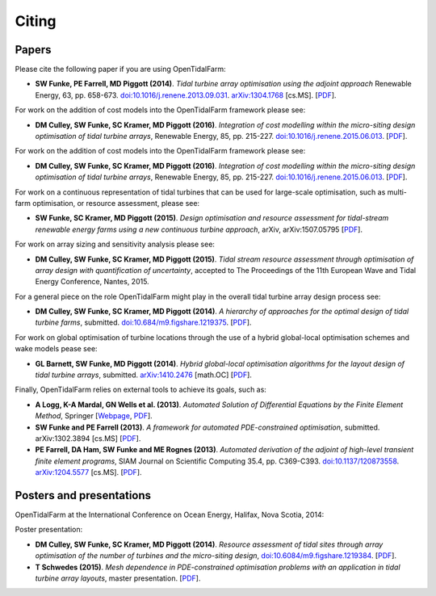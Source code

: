 ======
Citing
======

Papers
------

Please cite the following paper if you are using OpenTidalFarm:

* **SW Funke, PE Farrell, MD Piggott (2014)**.
  *Tidal turbine array optimisation using the adjoint approach*
  Renewable Energy, 63, pp. 658-673.
  `doi:10.1016/j.renene.2013.09.031
  <http://dx.doi.org/10.1016/j.renene.2013.09.031>`__.
  `arXiv:1304.1768 <http://arxiv.org/abs/1304.1768>`__ [cs.MS].
  [`PDF <http://arxiv.org/pdf/1304.1768v2.pdf>`__].

For work on the addition of cost models into the OpenTidalFarm framework please see:

* **DM Culley, SW Funke, SC Kramer, MD Piggott (2016)**.
  *Integration of cost modelling within the micro-siting design optimisation of tidal turbine arrays*,
  Renewable Energy, 85, pp. 215-227.
  `doi:10.1016/j.renene.2015.06.013
  <http://dx.doi.org/10.1016/j.renene.2015.06.013>`__.
  [`PDF
  <http://www.sciencedirect.com/science/article/pii/S0960148115300379/pdfft?md5=7c4008b8c7de80180f1740dc988be5d3&pid=1-s2.0-S0960148115300379-main.pdf>`__].

For work on the addition of cost models into the OpenTidalFarm framework please see:

* **DM Culley, SW Funke, SC Kramer, MD Piggott (2016)**.
  *Integration of cost modelling within the micro-siting design optimisation of tidal turbine arrays*,
  Renewable Energy, 85, pp. 215-227.
  `doi:10.1016/j.renene.2015.06.013
  <http://dx.doi.org/10.1016/j.renene.2015.06.013>`__.
  [`PDF
  <http://www.sciencedirect.com/science/article/pii/S0960148115300379/pdfft?md5=7c4008b8c7de80180f1740dc988be5d3&pid=1-s2.0-S0960148115300379-main.pdf>`__].

For work on a continuous representation of tidal turbines that can be used for large-scale optimisation, such as multi-farm optimisation, or resource assessment, please see:

* **SW Funke, SC Kramer, MD Piggott (2015)**.
  *Design optimisation and resource assessment for tidal-stream renewable energy farms using a new continuous turbine approach*,
  arXiv, arXiv:1507.05795
  [`PDF
  <http://arxiv.org/pdf/1507.05795v1>`__].

For work on array sizing and sensitivity analysis please see:

* **DM Culley, SW Funke, SC Kramer, MD Piggott (2015)**.
  *Tidal stream resource assessment through optimisation of array design with quantification of uncertainty*,
  accepted to The Proceedings of the 11th European Wave and Tidal Energy Conference, Nantes, 2015.

For a general piece on the role OpenTidalFarm might play in the overall tidal turbine array design process see:

* **DM Culley, SW Funke, SC Kramer, MD Piggott (2014)**.
  *A hierarchy of approaches for the optimal design of tidal turbine farms*,
  submitted. `doi:10.684/m9.figshare.1219375 <http://dx.doi.org/10.6084/m9.figshare.1219375>`__.
  [`PDF <http://files.figshare.com/1758940/hierarchy_of_modelling_CULLEY.pdf>`__].

For work on global optimisation of turbine locations through the use of a hybrid global-local optimisation schemes and wake models pease see:

* **GL Barnett, SW Funke, MD Piggott (2014)**.
  *Hybrid global-local optimisation algorithms for the layout design of tidal turbine arrays*,
  submitted. `arXiv:1410.2476 <http://xxx.tau.ac.il/abs/1410.2476v1>`__ [math.OC]
  [`PDF <http://arxiv.org/pdf/1410.2476v1>`__].

Finally, OpenTidalFarm relies on external tools to achieve its goals, such as:

* **A Logg, K-A Mardal, GN Wells et al. (2013)**.
  *Automated Solution of Differential Equations by the Finite Element Method*,
  Springer
  [`Webpage <http://dx.doi.org/doi:10.1007/978-3-642-23099-8>`__,
  `PDF <http://fenicsproject.org/pub/book/book/fenics-book-2011-06-14.pdf>`__].

* **SW Funke and PE Farrell (2013)**.
  *A framework for automated PDE-constrained optimisation*,
  submitted. arXiv:1302.3894 [cs.MS]
  [`PDF <http://arxiv.org/pdf/1211.6989v2>`__].

* **PE Farrell, DA Ham, SW Funke and ME Rognes (2013)**.
  *Automated derivation of the adjoint of high-level transient finite element programs*,
  SIAM Journal on Scientific Computing 35.4, pp. C369-C393. `doi:10.1137/120873558 <http://dx.doi.org/10.1137/120873558>`__. `arXiv:1204.5577 <http://arxiv.org/abs/1204.5577>`__ [cs.MS].
  [`PDF <http://dolfin-adjoint.org/_static/dolfin_adjoint.pdf>`__].


Posters and presentations
-------------------------

OpenTidalFarm at the International Conference on Ocean Energy, Halifax, Nova Scotia, 2014:

Poster presentation:

* **DM Culley, SW Funke, SC Kramer, MD Piggott (2014)**.
  *Resource assessment of tidal sites through array optimisation of the number of turbines and the micro-siting design*,
  `doi:10.6084/m9.figshare.1219384 <http://dx.doi.org/10.6084/m9.figshare.1219384>`__.
  [`PDF <http://files.figshare.com/1771609/poster_submitted_reduced_size.pdf>`__].

* **T Schwedes (2015)**.
  *Mesh dependence in PDE-constrained optimisation problems  with an application in tidal turbine array layouts*,
  master presentation.
  [`PDF <_static/schwedes_mres.pdf>`__].
